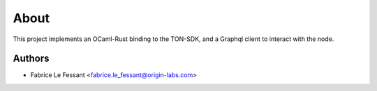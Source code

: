 About
=====

This project implements an OCaml-Rust binding to the TON-SDK, and a
Graphql client to interact with the node.


Authors
-------

* Fabrice Le Fessant <fabrice.le_fessant@origin-labs.com>
